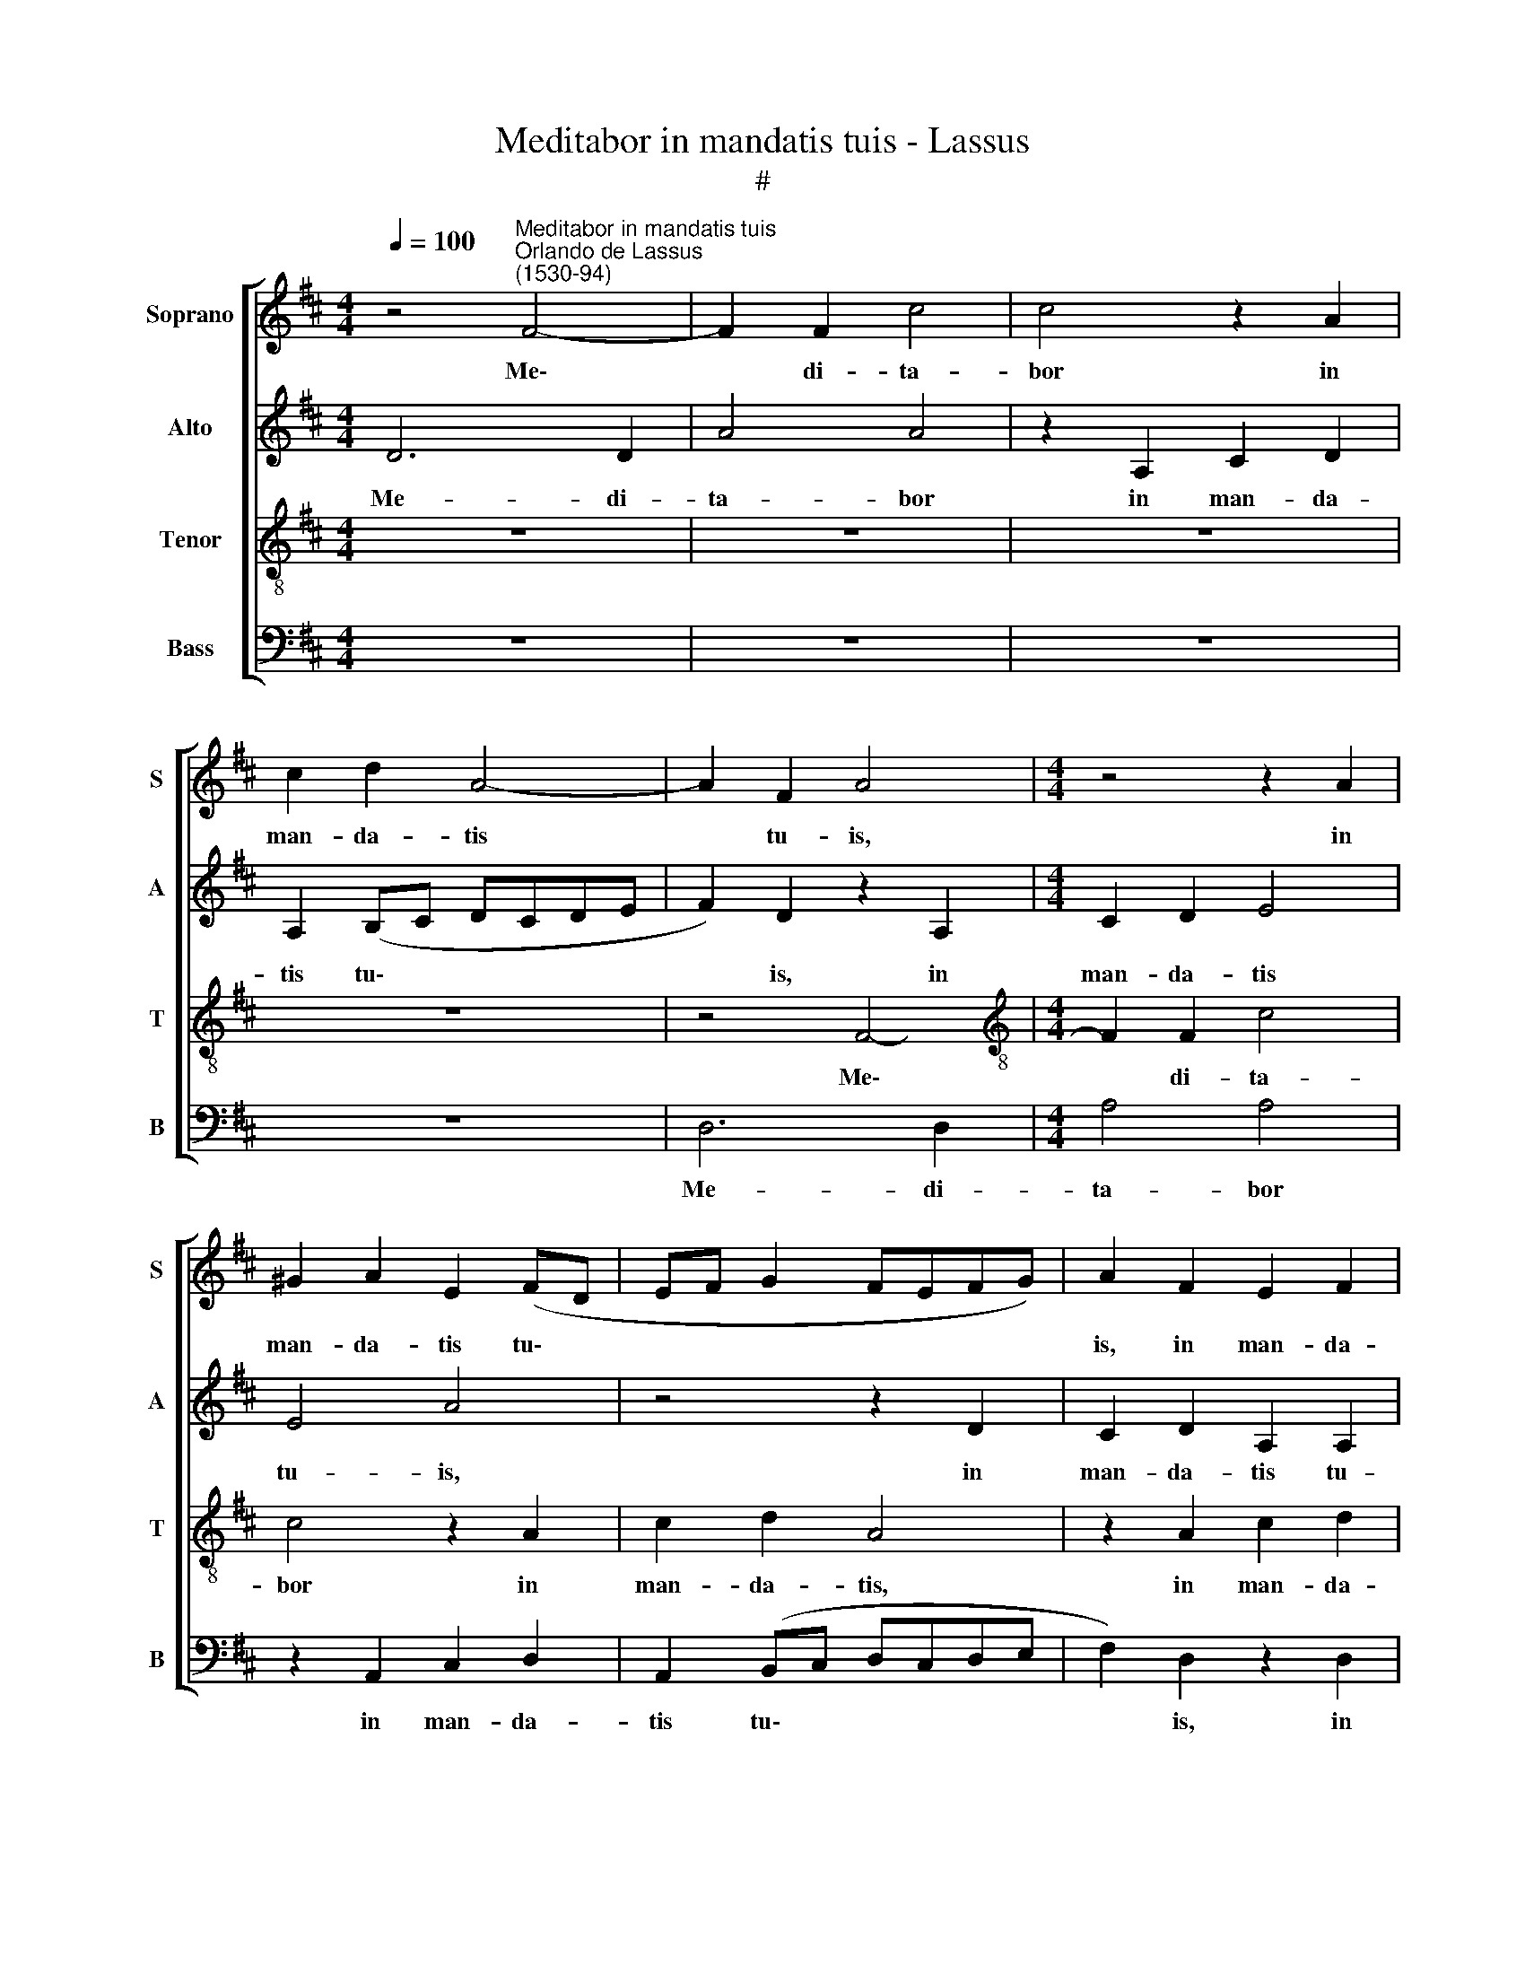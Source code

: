 X:1
T:Meditabor in mandatis tuis - Lassus
T:#
%%score [ 1 2 3 4 ]
L:1/8
Q:1/4=100
M:4/4
K:D
V:1 treble nm="Soprano" snm="S"
V:2 treble nm="Alto" snm="A"
V:3 treble-8 nm="Tenor" snm="T"
V:4 bass nm="Bass" snm="B"
V:1
 z4"^Meditabor in mandatis tuis""^Orlando de Lassus\n(1530-94)" F4- | F2 F2 c4 | c4 z2 A2 | %3
w: Me\-|* di- ta-|bor in|
 c2 d2 A4- | A2 F2 A4 |[M:4/4] z4 z2 A2 | ^G2 A2 E2 (FD | EF G2 FEFG) | A2 F2 E2 F2 | %9
w: man- da- tis|* tu- is,|in|man- da- tis tu\- *||is, in man- da-|
 A2 F2 E2 e2- | (ed) =c2 B2 A2 | (^G2 A3 G/F/ G2) | E2 e4 (d2- | dc/B/ c2) d2 B2 | e4 A2 d2 | %15
w: tis tu- is, in|* * man- da- tis|tu * * * *|is, quae di\-|* * * * le- xi|val- de, quae|
 c2 (B3 A A2- | A2) ^G2 A4 | B4 z4 | z4 G4 | F2 f4 f2 | (edcB A4- | A4) (c3 d | e2) (d3 c B2) | %23
w: di- le\- * *|* xi val-|de:|et|le- va- bo|ma\- * * * *|* nus *|* me\- * *|
 A8 | z2 A4 G2 | F4 E4 | G2 F2 z2 c2 | d2 (e3 d/c/ d2) | B2 E2 B4- | B8 | B4 z4 | B4 =c4 | %32
w: as,|ad man-|da- ta|tu- a, ad|man- da\- * * *|ta tu- a,|||quae di-|
 B4 A2 (d2- | dc B3 A/G/ A2) | G2 (B4 A2-) | (A^G/F/ G2) A4- | A4 z4 | z2 c2 d2 (c2- | %38
w: le- xi, quae||di- le\- *|* * * * xi,||quae di- le\-|
 cB B3 A/G/ A2) | (B3 A/G/ A2) F2 | G2 (B4 A2- | A^G/F/ G2) A2[Q:1/4=98] E2 | %42
w: |xi, * * * quae|di- le\- *|* * * * xi, quae|
[Q:1/4=96] F2[Q:1/4=93] (A3[Q:1/4=91] B[Q:1/4=89] c2) | %43
w: di- le\- * *|
[Q:1/4=87] (F[Q:1/4=86]G[Q:1/4=85]A[Q:1/4=84]B[Q:1/4=84] c8) |] %44
w: xi. * * * *|
V:2
 D6 D2 | A4 A4 | z2 A,2 C2 D2 | A,2 (B,C DCDE | F2) D2 z2 A,2 |[M:4/4] C2 D2 E4 | E4 A4 | %7
w: Me- di-|ta- bor|in man- da-|tis tu\- * * * * *|* is, in|man- da- tis|tu- is,|
 z4 z2 D2 | C2 D2 A,2 A,2 | E2 (D3 =C/B,/ C2) | B,2 (E3 D =C2) | B,2 E2 E4 | A4 G2 (F2- | %13
w: in|man- da- tis tu-|is, in * * *|man- da\- * *|tis tu- is,|quae di- le\-|
 FE/D/ E2) A,2 (D2- | DC/B,/ C2) D2 A2- | A2 G2 F2 F2 | E4 E2 A2 | G2 (F3 E/D/ E2) | %18
w: * * * * xi val\-|* * * * de, quae|* di- le- xi|val- de, quae|di- le\- * * *|
 A,2 (D3 C/B,/ C2) | (D3 C/B,/ A,4) | z8 | z8 | G,4 F,2 F2- | F2 F2 (EDCB, | A,2) A,2 B,4 | %25
w: xi val\- * * *|de: * * *|||et le- va\-|* bo ma\- * * *|* nus me-|
 B,4 z4 | z4 z2 A2- | A2 G2 F4 | E2 C2 D2 (E2- | ED/C/ D2) G4 | F4 E2 G2- | G2 F2 (AE A2- | %32
w: as,|ad|* man- da-|ta, ad man- da\-|* * * * ta|tu- a, quae|* di- le\- * *|
 AG/F/ G2) F4 | z2 (D3 C/B,/CD | E2) G2 E4 | E4 z2 C2 | D2 (C3 B, B,2- | B,A,/G,/ A,2) (B,2 A,G, | %38
w: * * * * xi,|quae * * * *|* di- le-|xi, quae|di- le\- * *|* * * * xi, * *|
 F,4) z2 F2 | D2 (E3 D/C/ D2) | E2 G4 E2 | E4 E2 A2 | (AGFE D2) C2 | (DEFD E8) |] %44
w: * quae|di- le\- * * *|xi, quae di-|le- xi, quae|di\- * * * * le-|xi. * * * *|
V:3
 z8 | z8 | z8 | z8 | z4 F4- |[M:4/4][K:treble-8] F2 F2 c4 | c4 z2 A2 | c2 d2 A4 | z2 A2 c2 d2 | %9
w: ||||Me\-|* di- ta-|bor in|man- da- tis,|in man- da-|
 A4 z2 A2 | ^G2 A2 E2 (e2- | ed =c2) (B4 | A4) z4 | z8 | g4 f4 | (e3 d c2) d2 | B4 A2 e2- | %17
w: tis, in|man- da- tis tu\-|* * * is,|||quae di-|le\- * * xi|val- de, quae|
 e2 (d3 c/B/ c2) | d2 B2 e4 | A4 d4 | c2 f4 f2 | (edcB A2) A2 | (Bcde f2) (d2- | d2 cB cd e2- | %24
w: * di\- * * *|le- xi val-|de: et|le- va- bo|ma\- * * * * nus|me\- * * * * as,||
 ed/c/ dc e2) e2- | e2 d2 c4 | B2 (B3 A/G/ A2) | B8 | z2 A4 G2 | F4 E2 e2- | (ed/c/ d2) A2 (e2- | %31
w: * * * * * * ad|* man- da-|ta tu\- * * *|a,|ad man-|da- ta tu\-|* * * * a, quae|
 ed/c/ d2) e4 | (e3 d cB A2) | B4 z4 | B4 =c4 | B4 A4 | z8 | z4 z2 c2 | d4 c4 | B4 z4 | B4 =c4 | %41
w: * * * * di-|le\- * * * *|xi,|quae di-|le- xi,||quae|di- le-|xi,|quae di-|
 B4 A4- | A8 | A4 A8 |] %44
w: le- xi.|||
V:4
 z8 | z8 | z8 | z8 | D,6 D,2 |[M:4/4] A,4 A,4 | z2 A,,2 C,2 D,2 | A,,2 (B,,C, D,C,D,E, | %8
w: ||||Me- di-|ta- bor|in man- da-|tis tu\- * * * * *|
 F,2) D,2 z2 D,2 | C,2 D,2 A,,4 | z2 A,2 ^G,2 A,2 | E,2 A,,2 E,4 | =C4 B,4 | (A,3 G, F,2) G,2 | %14
w: * is, in|man- da- tis,|in man- da-|tis tu- is,|quae di-|le\- * * xi|
 E,4 D,4 | z2 E,2 F,2 D,2 | E,4 =C4 | B,4 (A,3 G, | F,2) G,2 E,4 | D,8 | z4 D,4 | C,2 F,4 F,2 | %22
w: val- de,|quae di- le-|xi, quae|di- le\- *|* xi val-|de:|et|le- va- bo|
 E,2 B,2 (B,,3 C, | D,E,F,G, A,3 G, | F,4) E,4 | z4 z2 E,2- | E,2 D,2 (C,4 | B,,4) (B,,3 A,, | %28
w: ma- nus me\- *||* as,|ad|* man- da\-|* ta\- *|
 ^G,,2) A,,2 B,,4- | B,,4 z4 | B,4 =C4 | B,4 A,4 | z4 F,4 | G,4 F,4 | E,8- | E,4 z4 | z2 C,2 D,4 | %37
w: * tu- a,||quae di-|le- xi,|quae|di- le-|xi,||quae di-|
 C,4 B,,2 F,2 | D,2 B,,2 F,2 F,2 | G,4 F,4 | E,8- | E,4 C,4 | D,4 (F,3 E, | D,4) A,,8 |] %44
w: le- xi, quae|di- le- xi, quae|di- le-|xi,|* quae|di- le\- *|* xi.|

